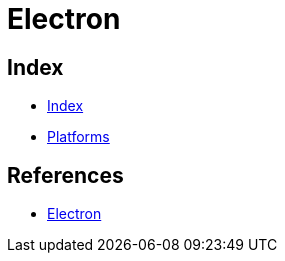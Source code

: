 = Electron

== Index

- link:../index.adoc[Index]
- link:index.adoc[Platforms]

== References

- link:http://electron.atom.io/[Electron]
